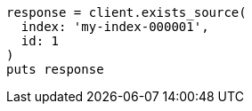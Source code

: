 [source, ruby]
----
response = client.exists_source(
  index: 'my-index-000001',
  id: 1
)
puts response
----
